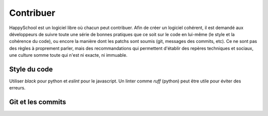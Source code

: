 Contribuer
==========

HappySchool est un logiciel libre où chacun peut contribuer. Afin de créer un logiciel
cohérent, il est demandé aux développeurs de suivre toute une série de bonnes pratiques
que ce soit sur le code en lui-même (le style et la cohérence du code), ou encore la
manière dont les patchs sont soumis (git, messages des commits, etc). Ce ne sont pas des
règles à proprement parler, mais des recommandations qui permettent d'établir des repères
techniques et sociaux, une culture somme toute qui n'est ni exacte, ni immuable.

Style du code
-------------

Utiliser `black` pour python et `eslint` pour le javascript. Un linter comme `ruff`
(python) peut être utile pour éviter des erreurs.

Git et les commits
------------------
